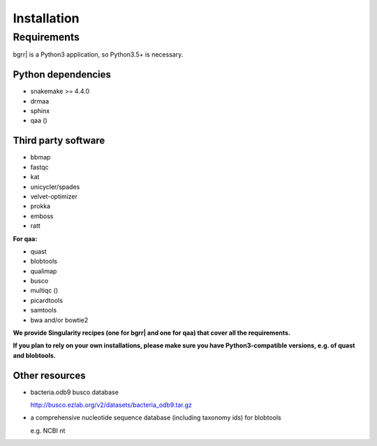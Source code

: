 .. bgrrl documentation master file, created by
   sphinx-quickstart on Thu Apr  4 12:14:34 2019.
   You can adapt this file completely to your liking, but it should at least
   contain the root `toctree` directive.

Installation
=================================

Requirements
------------

bgrr| is a Python3 application, so Python3.5+ is necessary. 

Python dependencies
^^^^^^^^^^^^^^^^^^^

* snakemake >= 4.4.0
* drmaa
* sphinx
* qaa ()

Third party software
^^^^^^^^^^^^^^^^^^^^

* bbmap
* fastqc
* kat
* unicycler/spades
* velvet-optimizer
* prokka
* emboss
* ratt

**For qaa:**

* quast
* blobtools
* qualimap
* busco
* multiqc ()
* picardtools
* samtools
* bwa and/or bowtie2

**We provide Singularity recipes (one for bgrr| and one for qaa) that cover all the requirements.**

**If you plan to rely on your own installations, please make sure you have Python3-compatible versions, e.g. of quast and blobtools.**

Other resources
^^^^^^^^^^^^^^^

* bacteria.odb9 busco database

  http://busco.ezlab.org/v2/datasets/bacteria_odb9.tar.gz

* a comprehensive nucleotide sequence database (including taxonomy ids) for blobtools

  e.g. NCBI nt


